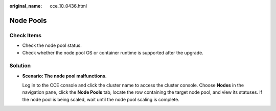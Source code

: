 :original_name: cce_10_0436.html

.. _cce_10_0436:

Node Pools
==========

Check Items
-----------

-  Check the node pool status.
-  Check whether the node pool OS or container runtime is supported after the upgrade.

Solution
--------

-  **Scenario: The node pool malfunctions.**

   Log in to the CCE console and click the cluster name to access the cluster console. Choose **Nodes** in the navigation pane, click the **Node Pools** tab, locate the row containing the target node pool, and view its statuses. If the node pool is being scaled, wait until the node pool scaling is complete.
